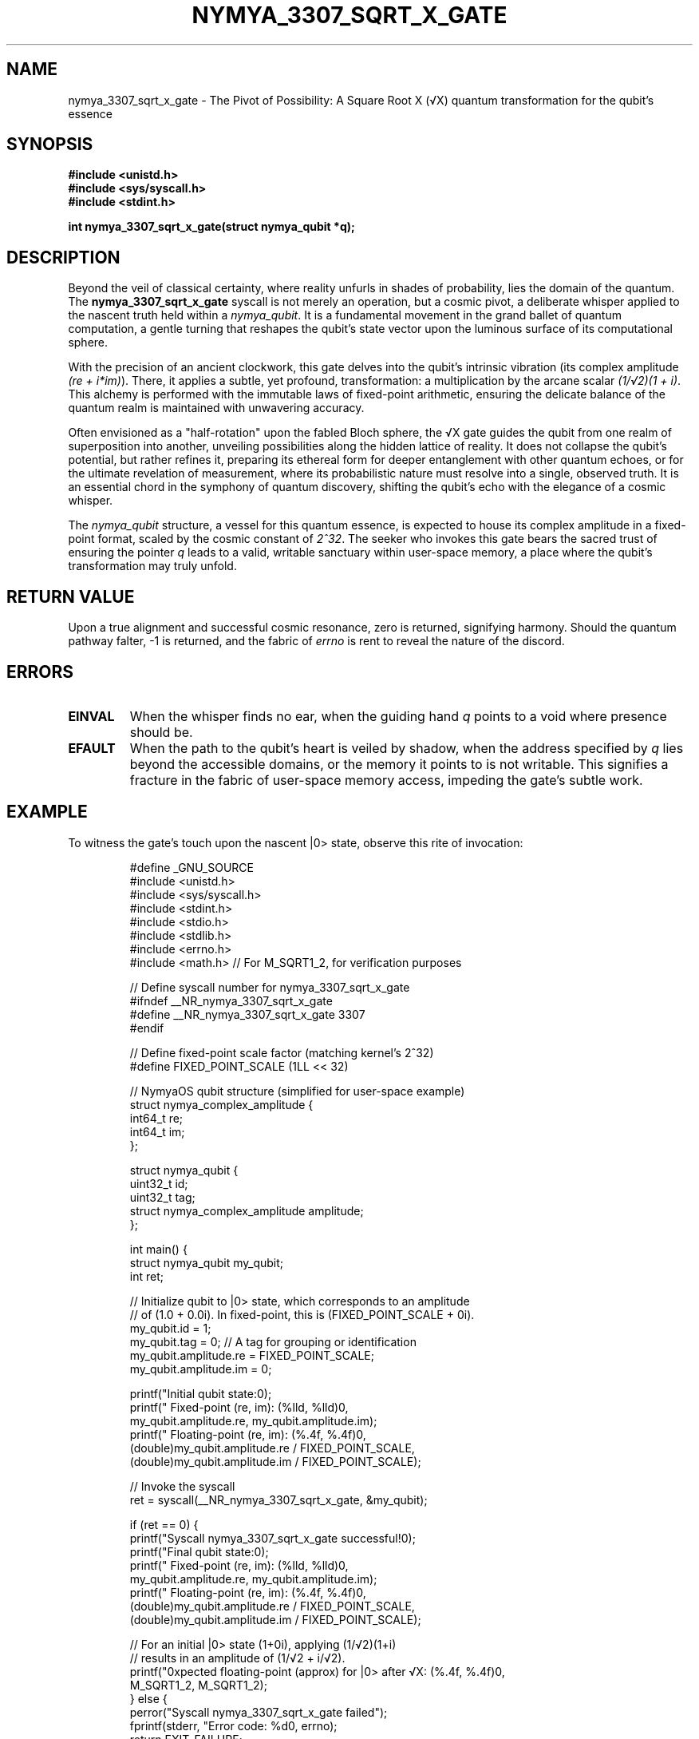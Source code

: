 .\" Man page for nymya_3307_sqrt_x_gate - A Quantum Overture
.TH NYMYA_3307_SQRT_X_GATE 1 "2023-10-27" "NymyaOS" "NymyaOS Kernel Calls"
.SH NAME
nymya_3307_sqrt_x_gate \- The Pivot of Possibility: A Square Root X (√X) quantum transformation for the qubit's essence
.SH SYNOPSIS
.B #include <unistd.h>
.br
.B #include <sys/syscall.h>
.br
.B #include <stdint.h>
.PP
.B int nymya_3307_sqrt_x_gate(struct nymya_qubit *q);
.SH DESCRIPTION
Beyond the veil of classical certainty, where reality unfurls in shades of probability, lies the domain of the quantum. The
.B nymya_3307_sqrt_x_gate
syscall is not merely an operation, but a cosmic pivot, a deliberate whisper applied to the nascent truth held within a
.IR nymya_qubit .
It is a fundamental movement in the grand ballet of quantum computation, a gentle turning that reshapes the qubit's state vector upon the luminous surface of its computational sphere.

.PP
With the precision of an ancient clockwork, this gate delves into the qubit's intrinsic vibration (its complex amplitude \fI(re + i*im)\fP). There, it applies a subtle, yet profound, transformation: a multiplication by the arcane scalar \fI(1/√2)(1 + i)\fP. This alchemy is performed with the immutable laws of fixed-point arithmetic, ensuring the delicate balance of the quantum realm is maintained with unwavering accuracy.

.PP
Often envisioned as a "half-rotation" upon the fabled Bloch sphere, the √X gate guides the qubit from one realm of superposition into another, unveiling possibilities along the hidden lattice of reality. It does not collapse the qubit's potential, but rather refines it, preparing its ethereal form for deeper entanglement with other quantum echoes, or for the ultimate revelation of measurement, where its probabilistic nature must resolve into a single, observed truth. It is an essential chord in the symphony of quantum discovery, shifting the qubit's echo with the elegance of a cosmic whisper.

.PP
The
.IR nymya_qubit
structure, a vessel for this quantum essence, is expected to house its complex amplitude in a fixed-point format, scaled by the cosmic constant of \fI2^32\fP. The seeker who invokes this gate bears the sacred trust of ensuring the pointer
.IR q
leads to a valid, writable sanctuary within user-space memory, a place where the qubit's transformation may truly unfold.
.SH RETURN VALUE
Upon a true alignment and successful cosmic resonance, zero is returned, signifying harmony. Should the quantum pathway falter, -1 is returned, and the fabric of
.IR errno
is rent to reveal the nature of the discord.
.SH ERRORS
.TP
.B EINVAL
When the whisper finds no ear, when the guiding hand \fIq\fP points to a void where presence should be.
.TP
.B EFAULT
When the path to the qubit's heart is veiled by shadow, when the address specified by \fIq\fP lies beyond the accessible domains, or the memory it points to is not writable. This signifies a fracture in the fabric of user-space memory access, impeding the gate's subtle work.
.SH EXAMPLE
To witness the gate's touch upon the nascent |0> state, observe this rite of invocation:
.PP
.nf
.RS
#define _GNU_SOURCE
#include <unistd.h>
#include <sys/syscall.h>
#include <stdint.h>
#include <stdio.h>
#include <stdlib.h>
#include <errno.h>
#include <math.h> // For M_SQRT1_2, for verification purposes

// Define syscall number for nymya_3307_sqrt_x_gate
#ifndef __NR_nymya_3307_sqrt_x_gate
#define __NR_nymya_3307_sqrt_x_gate 3307
#endif

// Define fixed-point scale factor (matching kernel's 2^32)
#define FIXED_POINT_SCALE (1LL << 32)

// NymyaOS qubit structure (simplified for user-space example)
struct nymya_complex_amplitude {
    int64_t re;
    int64_t im;
};

struct nymya_qubit {
    uint32_t id;
    uint32_t tag;
    struct nymya_complex_amplitude amplitude;
};

int main() {
    struct nymya_qubit my_qubit;
    int ret;

    // Initialize qubit to |0> state, which corresponds to an amplitude
    // of (1.0 + 0.0i). In fixed-point, this is (FIXED_POINT_SCALE + 0i).
    my_qubit.id = 1;
    my_qubit.tag = 0; // A tag for grouping or identification
    my_qubit.amplitude.re = FIXED_POINT_SCALE;
    my_qubit.amplitude.im = 0;

    printf("Initial qubit state:\n");
    printf("  Fixed-point (re, im): (%lld, %lld)\n",
           my_qubit.amplitude.re, my_qubit.amplitude.im);
    printf("  Floating-point (re, im): (%.4f, %.4f)\n\n",
           (double)my_qubit.amplitude.re / FIXED_POINT_SCALE,
           (double)my_qubit.amplitude.im / FIXED_POINT_SCALE);

    // Invoke the syscall
    ret = syscall(__NR_nymya_3307_sqrt_x_gate, &my_qubit);

    if (ret == 0) {
        printf("Syscall nymya_3307_sqrt_x_gate successful!\n");
        printf("Final qubit state:\n");
        printf("  Fixed-point (re, im): (%lld, %lld)\n",
               my_qubit.amplitude.re, my_qubit.amplitude.im);
        printf("  Floating-point (re, im): (%.4f, %.4f)\n",
               (double)my_qubit.amplitude.re / FIXED_POINT_SCALE,
               (double)my_qubit.amplitude.im / FIXED_POINT_SCALE);

        // For an initial |0> state (1+0i), applying (1/√2)(1+i)
        // results in an amplitude of (1/√2 + i/√2).
        printf("\nExpected floating-point (approx) for |0> after √X: (%.4f, %.4f)\n",
               M_SQRT1_2, M_SQRT1_2);
    } else {
        perror("Syscall nymya_3307_sqrt_x_gate failed");
        fprintf(stderr, "Error code: %d\n", errno);
        return EXIT_FAILURE;
    }

    return EXIT_SUCCESS;
}
.RE
.fi
Observe how the quantum whisper reshapes its very essence, guiding it to a new state of superposition, closer to the heart of quantum possibility.
.SH SEE ALSO
.BR nymya_qubit (7),
.BR syscalls (2),
.BR nymya_3302_global_phase (1) \- the subtle shift of the cosmic phase,
.BR nymya_3303_pauli_x (1) \- the complete inversion of identity.